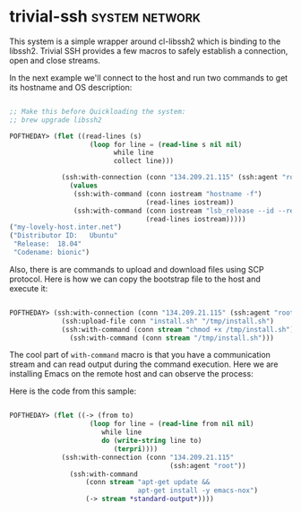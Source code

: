 * trivial-ssh :system:network:
:PROPERTIES:
:Documentation: :(
:Docstrings: :|
:Tests:    :|
:Examples: :)
:RepositoryActivity: :(
:CI:       :)
:END:

This system is a simple wrapper around cl-libssh2 which is binding to
the libssh2. Trivial SSH provides a few macros to safely establish
a connection, open and close streams.

In the next example we'll connect to the host and run two commands to
get its hostname and OS description:

#+begin_src lisp

;; Make this before Quickloading the system:
;; brew upgrade libssh2

POFTHEDAY> (flet ((read-lines (s)
                    (loop for line = (read-line s nil nil)
                          while line
                          collect line)))

             (ssh:with-connection (conn "134.209.21.115" (ssh:agent "root"))
               (values
                (ssh:with-command (conn iostream "hostname -f")
                                  (read-lines iostream))
                (ssh:with-command (conn iostream "lsb_release --id --release --codename")
                                  (read-lines iostream)))))
("my-lovely-host.inter.net")
("Distributor ID:	Ubuntu"
 "Release:	18.04"
 "Codename:	bionic")

#+end_src

Also, there is are commands to upload and download files using SCP
protocol. Here is how we can copy the bootstrap file to the host and
execute it:

#+begin_src lisp

  POFTHEDAY> (ssh:with-connection (conn "134.209.21.115" (ssh:agent "root"))
               (ssh:upload-file conn "install.sh" "/tmp/install.sh")
               (ssh:with-command (conn stream "chmod +x /tmp/install.sh"))
                 (ssh:with-command (conn stream "/tmp/install.sh")))

#+end_src

The cool part of ~with-command~ macro is that you have a communication
stream and can read output during the command execution. Here we are
installing Emacs on the remote host and can observe the process:

[[../../media/0078/install-emacs.gif]]

Here is the code from this sample:

#+begin_src lisp

POFTHEDAY> (flet ((-> (from to)
                    (loop for line = (read-line from nil nil)
                       while line
                       do (write-string line to)
                          (terpri))))
             (ssh:with-connection (conn "134.209.21.115"
                                        (ssh:agent "root"))
               (ssh:with-command
                   (conn stream "apt-get update &&
                                apt-get install -y emacs-nox")
                   (-> stream *standard-output*))))

#+end_src
